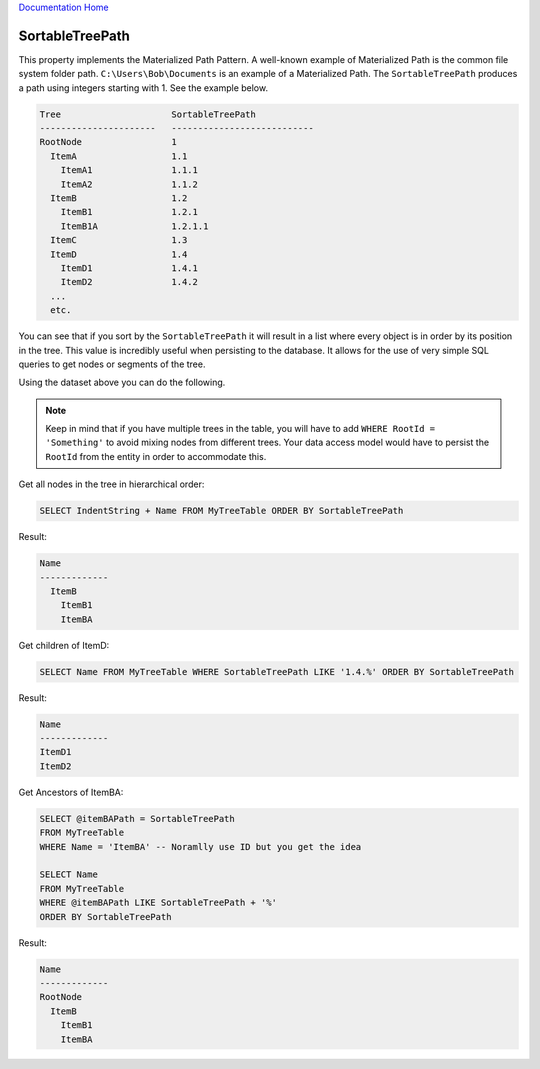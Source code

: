`Documentation Home <https://docs.knightmovesolutions.com>`_

================
SortableTreePath
================

This property implements the Materialized Path Pattern. A well-known example of Materialized Path 
is the common file system folder path. ``C:\Users\Bob\Documents`` is an example of a Materialized Path. 
The ``SortableTreePath`` produces a path using integers starting with 1. See the example below.

.. code-block:: text

    Tree                     SortableTreePath
    ----------------------   ---------------------------
    RootNode                 1
      ItemA                  1.1
        ItemA1               1.1.1
        ItemA2               1.1.2
      ItemB                  1.2
        ItemB1               1.2.1
        ItemB1A              1.2.1.1
      ItemC                  1.3
      ItemD                  1.4
        ItemD1               1.4.1
        ItemD2               1.4.2
      ...
      etc.

You can see that if you sort by the ``SortableTreePath`` it will result in a list where every object 
is in order by its position in the tree. This value is incredibly useful when persisting to the database. 
It allows for the use of very simple SQL queries to get nodes or segments of the tree.

Using the dataset above you can do the following.

.. note::

   Keep in mind that if you have multiple trees in the table, you will have to add ``WHERE RootId = 'Something'``
   to avoid mixing nodes from different trees. Your data access model would have to persist the ``RootId`` 
   from the entity in order to accommodate this.

Get all nodes in the tree in hierarchical order:

.. code-block:: SQL

    SELECT IndentString + Name FROM MyTreeTable ORDER BY SortableTreePath

Result:

.. code-block:: text

    Name
    -------------
      ItemB
        ItemB1
        ItemBA

Get children of ItemD:

.. code-block:: SQL

    SELECT Name FROM MyTreeTable WHERE SortableTreePath LIKE '1.4.%' ORDER BY SortableTreePath

Result:

.. code-block:: text

    Name
    -------------
    ItemD1
    ItemD2   

Get Ancestors of ItemBA:

.. code-block:: SQL

    SELECT @itemBAPath = SortableTreePath 
    FROM MyTreeTable 
    WHERE Name = 'ItemBA' -- Noramlly use ID but you get the idea

    SELECT Name 
    FROM MyTreeTable 
    WHERE @itemBAPath LIKE SortableTreePath + '%' 
    ORDER BY SortableTreePath

Result:

.. code-block:: text

    Name
    -------------
    RootNode  
      ItemB
        ItemB1
        ItemBA

